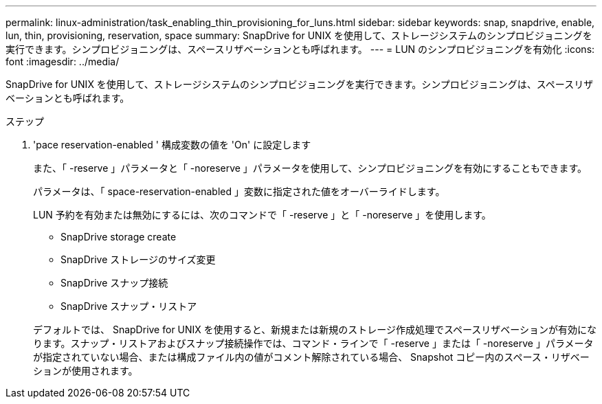 ---
permalink: linux-administration/task_enabling_thin_provisioning_for_luns.html 
sidebar: sidebar 
keywords: snap, snapdrive, enable, lun, thin, provisioning, reservation, space 
summary: SnapDrive for UNIX を使用して、ストレージシステムのシンプロビジョニングを実行できます。シンプロビジョニングは、スペースリザベーションとも呼ばれます。 
---
= LUN のシンプロビジョニングを有効化
:icons: font
:imagesdir: ../media/


[role="lead"]
SnapDrive for UNIX を使用して、ストレージシステムのシンプロビジョニングを実行できます。シンプロビジョニングは、スペースリザベーションとも呼ばれます。

.ステップ
. 'pace reservation-enabled ' 構成変数の値を 'On' に設定します
+
また、「 -reserve 」パラメータと「 -noreserve 」パラメータを使用して、シンプロビジョニングを有効にすることもできます。

+
パラメータは、「 space-reservation-enabled 」変数に指定された値をオーバーライドします。

+
LUN 予約を有効または無効にするには、次のコマンドで「 -reserve 」と「 -noreserve 」を使用します。

+
** SnapDrive storage create
** SnapDrive ストレージのサイズ変更
** SnapDrive スナップ接続
** SnapDrive スナップ・リストア


+
デフォルトでは、 SnapDrive for UNIX を使用すると、新規または新規のストレージ作成処理でスペースリザベーションが有効になります。スナップ・リストアおよびスナップ接続操作では、コマンド・ラインで「 -reserve 」または「 -noreserve 」パラメータが指定されていない場合、または構成ファイル内の値がコメント解除されている場合、 Snapshot コピー内のスペース・リザベーションが使用されます。



